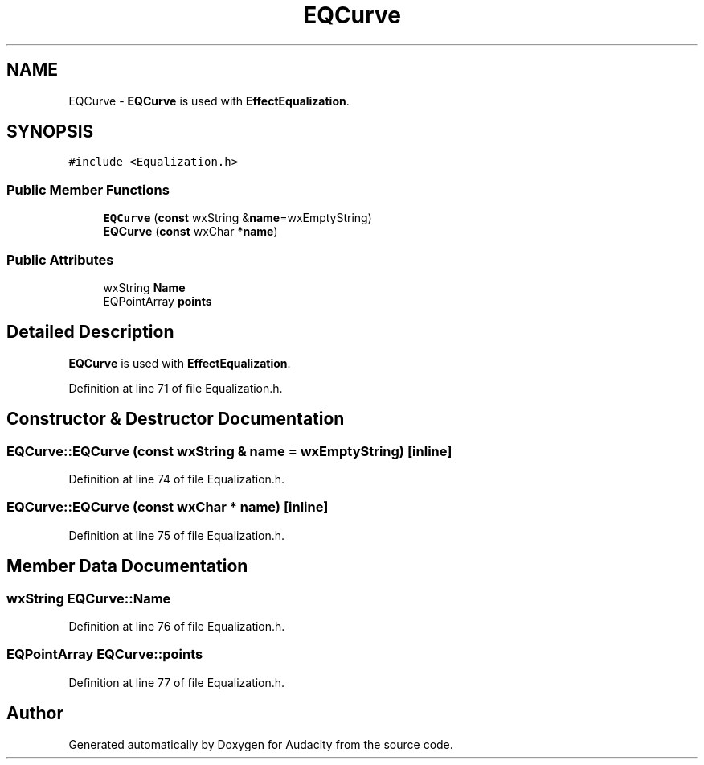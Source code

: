 .TH "EQCurve" 3 "Thu Apr 28 2016" "Audacity" \" -*- nroff -*-
.ad l
.nh
.SH NAME
EQCurve \- \fBEQCurve\fP is used with \fBEffectEqualization\fP\&.  

.SH SYNOPSIS
.br
.PP
.PP
\fC#include <Equalization\&.h>\fP
.SS "Public Member Functions"

.in +1c
.ti -1c
.RI "\fBEQCurve\fP (\fBconst\fP wxString &\fBname\fP=wxEmptyString)"
.br
.ti -1c
.RI "\fBEQCurve\fP (\fBconst\fP wxChar *\fBname\fP)"
.br
.in -1c
.SS "Public Attributes"

.in +1c
.ti -1c
.RI "wxString \fBName\fP"
.br
.ti -1c
.RI "EQPointArray \fBpoints\fP"
.br
.in -1c
.SH "Detailed Description"
.PP 
\fBEQCurve\fP is used with \fBEffectEqualization\fP\&. 
.PP
Definition at line 71 of file Equalization\&.h\&.
.SH "Constructor & Destructor Documentation"
.PP 
.SS "EQCurve::EQCurve (\fBconst\fP wxString & name = \fCwxEmptyString\fP)\fC [inline]\fP"

.PP
Definition at line 74 of file Equalization\&.h\&.
.SS "EQCurve::EQCurve (\fBconst\fP wxChar * name)\fC [inline]\fP"

.PP
Definition at line 75 of file Equalization\&.h\&.
.SH "Member Data Documentation"
.PP 
.SS "wxString EQCurve::Name"

.PP
Definition at line 76 of file Equalization\&.h\&.
.SS "EQPointArray EQCurve::points"

.PP
Definition at line 77 of file Equalization\&.h\&.

.SH "Author"
.PP 
Generated automatically by Doxygen for Audacity from the source code\&.
